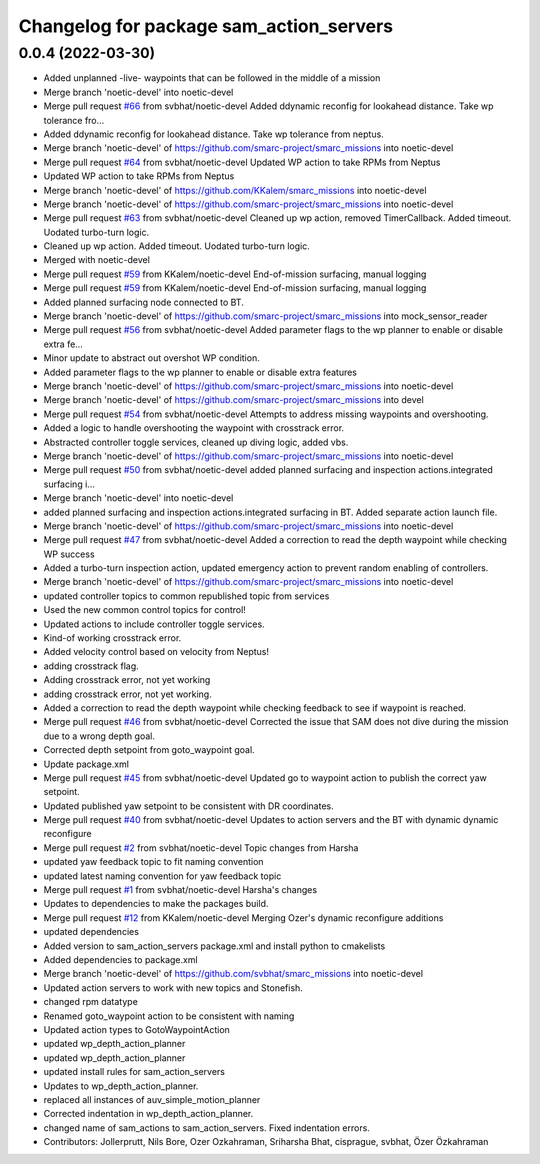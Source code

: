 ^^^^^^^^^^^^^^^^^^^^^^^^^^^^^^^^^^^^^^^^
Changelog for package sam_action_servers
^^^^^^^^^^^^^^^^^^^^^^^^^^^^^^^^^^^^^^^^

0.0.4 (2022-03-30)
------------------
* Added unplanned -live- waypoints that can be followed in the middle of a mission
* Merge branch 'noetic-devel' into noetic-devel
* Merge pull request `#66 <https://github.com/smarc-project/smarc_missions/issues/66>`_ from svbhat/noetic-devel
  Added ddynamic reconfig for lookahead distance. Take wp tolerance fro…
* Added ddynamic reconfig for lookahead distance. Take wp tolerance from neptus.
* Merge branch 'noetic-devel' of https://github.com/smarc-project/smarc_missions into noetic-devel
* Merge pull request `#64 <https://github.com/smarc-project/smarc_missions/issues/64>`_ from svbhat/noetic-devel
  Updated WP action to take RPMs from Neptus
* Updated WP action to take RPMs from Neptus
* Merge branch 'noetic-devel' of https://github.com/KKalem/smarc_missions into noetic-devel
* Merge branch 'noetic-devel' of https://github.com/smarc-project/smarc_missions into noetic-devel
* Merge pull request `#63 <https://github.com/smarc-project/smarc_missions/issues/63>`_ from svbhat/noetic-devel
  Cleaned up wp action, removed TimerCallback. Added timeout. Uodated turbo-turn logic.
* Cleaned up wp action. Added timeout. Uodated turbo-turn logic.
* Merged with noetic-devel
* Merge pull request `#59 <https://github.com/smarc-project/smarc_missions/issues/59>`_ from KKalem/noetic-devel
  End-of-mission surfacing, manual logging
* Merge pull request `#59 <https://github.com/smarc-project/smarc_missions/issues/59>`_ from KKalem/noetic-devel
  End-of-mission surfacing, manual logging
* Added planned surfacing node connected to BT.
* Merge branch 'noetic-devel' of https://github.com/smarc-project/smarc_missions into mock_sensor_reader
* Merge pull request `#56 <https://github.com/smarc-project/smarc_missions/issues/56>`_ from svbhat/noetic-devel
  Added parameter flags to the wp planner to enable or disable extra fe…
* Minor update to abstract out overshot WP condition.
* Added parameter flags to the wp planner to enable or disable extra features
* Merge branch 'noetic-devel' of https://github.com/smarc-project/smarc_missions into noetic-devel
* Merge branch 'noetic-devel' of https://github.com/smarc-project/smarc_missions into devel
* Merge pull request `#54 <https://github.com/smarc-project/smarc_missions/issues/54>`_ from svbhat/noetic-devel
  Attempts to address missing waypoints and overshooting.
* Added a logic to handle overshooting the waypoint with crosstrack error.
* Abstracted controller toggle services, cleaned up diving logic, added vbs.
* Merge branch 'noetic-devel' of https://github.com/smarc-project/smarc_missions into noetic-devel
* Merge pull request `#50 <https://github.com/smarc-project/smarc_missions/issues/50>`_ from svbhat/noetic-devel
  added planned surfacing and inspection actions.integrated surfacing i…
* Merge branch 'noetic-devel' into noetic-devel
* added planned surfacing and inspection actions.integrated surfacing in BT. Added separate action launch file.
* Merge branch 'noetic-devel' of https://github.com/smarc-project/smarc_missions into noetic-devel
* Merge pull request `#47 <https://github.com/smarc-project/smarc_missions/issues/47>`_ from svbhat/noetic-devel
  Added a correction to read the depth waypoint while checking WP success
* Added a turbo-turn inspection action, updated emergency action to prevent random enabling of controllers.
* Merge branch 'noetic-devel' of https://github.com/smarc-project/smarc_missions into noetic-devel
* updated controller topics to common republished topic from services
* Used the new common control topics for control!
* Updated actions to include controller toggle services.
* Kind-of working crosstrack error.
* Added velocity control based on velocity from Neptus!
* adding crosstrack flag.
* Adding crosstrack error, not yet working
* adding crosstrack error, not yet working.
* Added a correction to read the depth waypoint while checking feedback to see if waypoint is reached.
* Merge pull request `#46 <https://github.com/smarc-project/smarc_missions/issues/46>`_ from svbhat/noetic-devel
  Corrected the issue that SAM does not dive during the mission due to a wrong depth goal.
* Corrected depth setpoint from goto_waypoint goal.
* Update package.xml
* Merge pull request `#45 <https://github.com/smarc-project/smarc_missions/issues/45>`_ from svbhat/noetic-devel
  Updated go to waypoint action to publish the correct yaw setpoint.
* Updated published yaw setpoint to be consistent with DR coordinates.
* Merge pull request `#40 <https://github.com/smarc-project/smarc_missions/issues/40>`_ from svbhat/noetic-devel
  Updates to action servers and the BT with dynamic dynamic reconfigure
* Merge pull request `#2 <https://github.com/smarc-project/smarc_missions/issues/2>`_ from svbhat/noetic-devel
  Topic changes from Harsha
* updated yaw feedback topic to fit naming convention
* updated latest naming convention for yaw feedback topic
* Merge pull request `#1 <https://github.com/smarc-project/smarc_missions/issues/1>`_ from svbhat/noetic-devel
  Harsha's changes
* Updates to dependencies to make the packages build.
* Merge pull request `#12 <https://github.com/smarc-project/smarc_missions/issues/12>`_ from KKalem/noetic-devel
  Merging Ozer's dynamic reconfigure additions
* updated dependencies
* Added version to sam_action_servers package.xml and install python to cmakelists
* Added dependencies to package.xml
* Merge branch 'noetic-devel' of https://github.com/svbhat/smarc_missions into noetic-devel
* Updated action servers to work with new topics and Stonefish.
* changed rpm datatype
* Renamed goto_waypoint action to be consistent with naming
* Updated action types to GotoWaypointAction
* updated wp_depth_action_planner
* updated wp_depth_action_planner
* updated install rules for sam_action_servers
* Updates to wp_depth_action_planner.
* replaced all instances of auv_simple_motion_planner
* Corrected indentation in wp_depth_action_planner.
* changed name of sam_actions to sam_action_servers. Fixed indentation errors.
* Contributors: Jollerprutt, Nils Bore, Ozer Ozkahraman, Sriharsha Bhat, cisprague, svbhat, Özer Özkahraman
